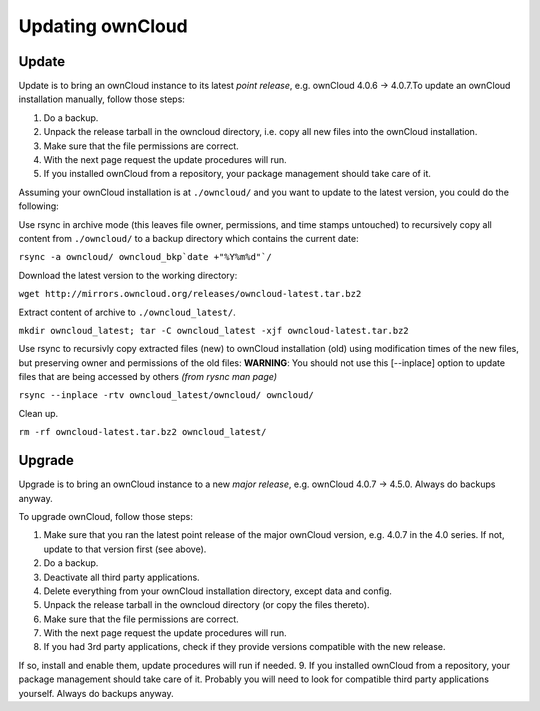 Updating ownCloud
=================

Update
------

Update is to bring an ownCloud instance to its latest *point release*, e.g.
ownCloud 4.0.6 → 4.0.7.To update an ownCloud installation manually, follow
those steps:

1. Do a backup.
2. Unpack the release tarball in the owncloud directory, i.e. copy all new
   files into the ownCloud installation.
3. Make sure that the file permissions are correct.
4. With the next page request the update procedures will run.
5. If you installed ownCloud from a repository, your package management
   should take care of it.

Assuming your ownCloud installation is at ``./owncloud/`` and you want to update to the latest version, you could do the following:

Use rsync in archive mode (this leaves file owner, permissions, and time stamps untouched) to recursively copy all content from ``./owncloud/`` to a backup directory which contains the current date:

``rsync -a owncloud/ owncloud_bkp`date +"%Y%m%d"`/``

Download the latest version to the working directory:

``wget http://mirrors.owncloud.org/releases/owncloud-latest.tar.bz2``

Extract content of archive to ``./owncloud_latest/``. 

``mkdir owncloud_latest; tar -C owncloud_latest -xjf owncloud-latest.tar.bz2``

Use rsync to recursivly copy extracted files (new) to ownCloud installation (old) using modification times of the new files, but preserving owner and permissions of the old files:
**WARNING**: You should not use this [--inplace] option to update files that are being accessed by others *(from rysnc man page)*

``rsync --inplace -rtv owncloud_latest/owncloud/ owncloud/``

Clean up.

``rm -rf owncloud-latest.tar.bz2 owncloud_latest/``

Upgrade
-------

Upgrade is to bring an ownCloud instance to a new *major release*, e.g.
ownCloud 4.0.7 → 4.5.0. Always do backups anyway.

To upgrade ownCloud, follow those steps:

1. Make sure that you ran the latest point release of the major ownCloud
   version, e.g. 4.0.7 in the 4.0 series. If not, update to that version first
   (see above).
2. Do a backup.
3. Deactivate all third party applications.
4. Delete everything from your ownCloud installation directory, except data and
   config.
5. Unpack the release tarball in the owncloud directory (or copy the
   files thereto).
6. Make sure that the file permissions are correct.
7. With the next page request the update procedures will run.
8. If you had 3rd party applications, check if they provide versions compatible
   with the new release.

If so, install and enable them, update procedures will run if needed.  9. If
you installed ownCloud from a repository, your package management should take
care of it. Probably you will need to look for compatible third party
applications yourself. Always do backups anyway.

